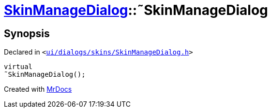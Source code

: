 [#SkinManageDialog-2destructor]
= xref:SkinManageDialog.adoc[SkinManageDialog]::&tilde;SkinManageDialog
:relfileprefix: ../
:mrdocs:


== Synopsis

Declared in `&lt;https://github.com/PrismLauncher/PrismLauncher/blob/develop/ui/dialogs/skins/SkinManageDialog.h#L37[ui&sol;dialogs&sol;skins&sol;SkinManageDialog&period;h]&gt;`

[source,cpp,subs="verbatim,replacements,macros,-callouts"]
----
virtual
&tilde;SkinManageDialog();
----



[.small]#Created with https://www.mrdocs.com[MrDocs]#
